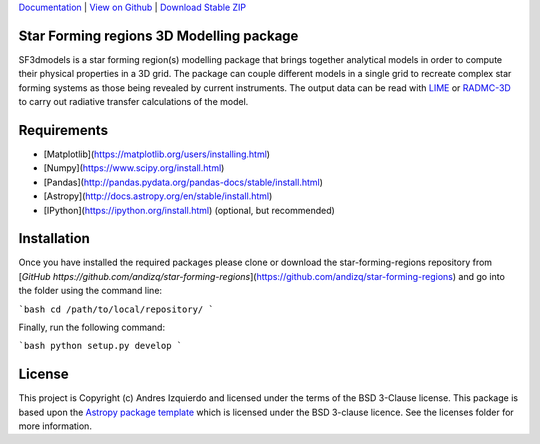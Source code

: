 `Documentation`_ | `View on Github`_ | `Download Stable ZIP`_

Star Forming regions 3D Modelling package
-----------------------------------------

.. image:: http://img.shields.io/badge/powered%20by-AstroPy-orange.svg?style=flat
    :target: http://www.astropy.org
    :alt: Powered by Astropy Badge

SF3dmodels is a star forming region(s) modelling package that brings together
analytical models in order to compute their physical properties in a 3D grid. The
package can couple different models in a single grid to recreate complex star
forming systems as those being revealed by current instruments. 
The output data can be read with `LIME <https://lime.readthedocs.io/en/latest/>`_ 
or `RADMC-3D <http://www.ita.uni-heidelberg.de/~dullemond/software/radmc-3d/>`_ 
to carry out radiative transfer calculations of the model.


Requirements
------------

* [Matplotlib](https://matplotlib.org/users/installing.html)
* [Numpy](https://www.scipy.org/install.html)
* [Pandas](http://pandas.pydata.org/pandas-docs/stable/install.html)
* [Astropy](http://docs.astropy.org/en/stable/install.html)
* [IPython](https://ipython.org/install.html) (optional, but recommended)

Installation
------------

Once you have installed the required packages please clone or download the star-forming-regions repository from [`GitHub https://github.com/andizq/star-forming-regions`](https://github.com/andizq/star-forming-regions) and go into the folder using the command line:

```bash
cd /path/to/local/repository/
```

Finally, run the following command:

```bash
python setup.py develop
```



License
-------

This project is Copyright (c) Andres Izquierdo and licensed under
the terms of the BSD 3-Clause license. This package is based upon
the `Astropy package template <https://github.com/astropy/package-template>`_
which is licensed under the BSD 3-clause licence. See the licenses folder for
more information.


.. _Download Stable ZIP: https://github.com/andizq/star-forming-regions/archive/master.zip
.. _View on Github: https://github.com/andizq/star-forming-regions/
.. _docs: http://star-forming-regions.readthedocs.io
.. _Documentation: http://star-forming-regions.readthedocs.io